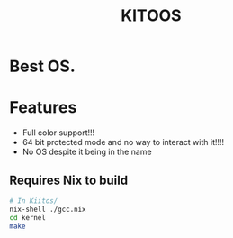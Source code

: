 #+TITLE:KITOOS
* Best OS.
* Features
+ Full color support!!!
+ 64 bit protected mode and no way to interact with it!!!!
+ No OS despite it being in the name
** Requires Nix to build
#+begin_src bash
  # In Kiitos/
  nix-shell ./gcc.nix
  cd kernel
  make
#+end_src
